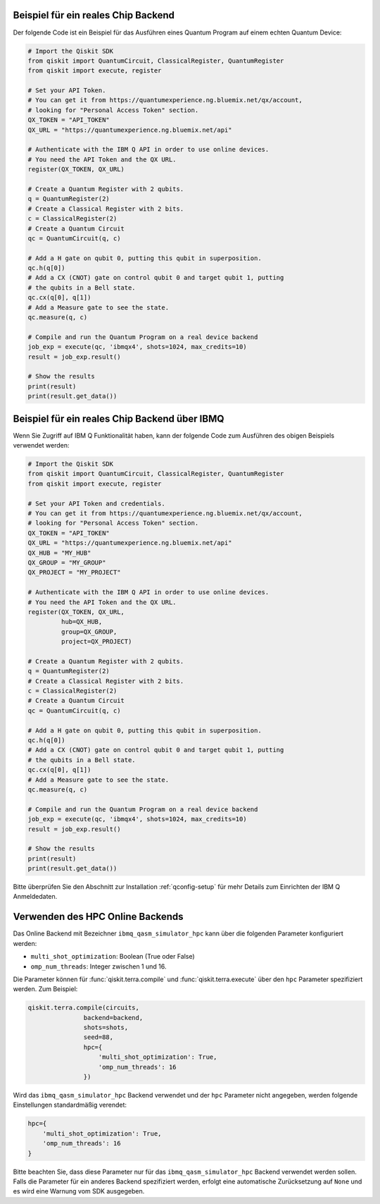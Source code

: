Beispiel für ein reales Chip Backend
^^^^^^^^^^^^^^^^^^^^^^^^^^^^^^^^^^^^

Der folgende Code ist ein Beispiel für das Ausführen eines Quantum Program
auf einem echten Quantum Device:

.. code-block:: python

    # Import the Qiskit SDK
    from qiskit import QuantumCircuit, ClassicalRegister, QuantumRegister
    from qiskit import execute, register

    # Set your API Token.
    # You can get it from https://quantumexperience.ng.bluemix.net/qx/account,
    # looking for "Personal Access Token" section.
    QX_TOKEN = "API_TOKEN"
    QX_URL = "https://quantumexperience.ng.bluemix.net/api"

    # Authenticate with the IBM Q API in order to use online devices.
    # You need the API Token and the QX URL.
    register(QX_TOKEN, QX_URL)

    # Create a Quantum Register with 2 qubits.
    q = QuantumRegister(2)
    # Create a Classical Register with 2 bits.
    c = ClassicalRegister(2)
    # Create a Quantum Circuit
    qc = QuantumCircuit(q, c)

    # Add a H gate on qubit 0, putting this qubit in superposition.
    qc.h(q[0])
    # Add a CX (CNOT) gate on control qubit 0 and target qubit 1, putting
    # the qubits in a Bell state.
    qc.cx(q[0], q[1])
    # Add a Measure gate to see the state.
    qc.measure(q, c)

    # Compile and run the Quantum Program on a real device backend
    job_exp = execute(qc, 'ibmqx4', shots=1024, max_credits=10)
    result = job_exp.result()

    # Show the results
    print(result)
    print(result.get_data())


Beispiel für ein reales Chip Backend über IBMQ
^^^^^^^^^^^^^^^^^^^^^^^^^^^^^^^^^^^^^^^^^^^^^^

Wenn Sie Zugriff auf IBM Q Funktionalität haben, kann der folgende Code zum
Ausführen des obigen Beispiels verwendet werden:

.. code-block:: python

    # Import the Qiskit SDK
    from qiskit import QuantumCircuit, ClassicalRegister, QuantumRegister
    from qiskit import execute, register

    # Set your API Token and credentials.
    # You can get it from https://quantumexperience.ng.bluemix.net/qx/account,
    # looking for "Personal Access Token" section.
    QX_TOKEN = "API_TOKEN"
    QX_URL = "https://quantumexperience.ng.bluemix.net/api"
    QX_HUB = "MY_HUB"
    QX_GROUP = "MY_GROUP"
    QX_PROJECT = "MY_PROJECT"

    # Authenticate with the IBM Q API in order to use online devices.
    # You need the API Token and the QX URL.
    register(QX_TOKEN, QX_URL,
             hub=QX_HUB,
             group=QX_GROUP,
             project=QX_PROJECT)

    # Create a Quantum Register with 2 qubits.
    q = QuantumRegister(2)
    # Create a Classical Register with 2 bits.
    c = ClassicalRegister(2)
    # Create a Quantum Circuit
    qc = QuantumCircuit(q, c)

    # Add a H gate on qubit 0, putting this qubit in superposition.
    qc.h(q[0])
    # Add a CX (CNOT) gate on control qubit 0 and target qubit 1, putting
    # the qubits in a Bell state.
    qc.cx(q[0], q[1])
    # Add a Measure gate to see the state.
    qc.measure(q, c)

    # Compile and run the Quantum Program on a real device backend
    job_exp = execute(qc, 'ibmqx4', shots=1024, max_credits=10)
    result = job_exp.result()

    # Show the results
    print(result)
    print(result.get_data())

Bitte überprüfen Sie den Abschnitt zur Installation :ref:`qconfig-setup` für
mehr Details zum Einrichten der IBM Q Anmeldedaten.


Verwenden des HPC Online Backends
^^^^^^^^^^^^^^^^^^^^^^^^^^^^^^^^^

Das Online Backend mit Bezeichner ``ibmq_qasm_simulator_hpc`` kann über
die folgenden Parameter konfiguriert werden:

- ``multi_shot_optimization``: Boolean (True oder False)
- ``omp_num_threads``: Integer zwischen 1 und 16.

Die Parameter können für :func:`qiskit.terra.compile` und :func:`qiskit.terra.execute`
über den ``hpc`` Parameter spezifiziert werden. Zum Beispiel:

.. code-block:: python

    qiskit.terra.compile(circuits,
                   backend=backend,
                   shots=shots,
                   seed=88,
                   hpc={
                       'multi_shot_optimization': True,
                       'omp_num_threads': 16
                   })

Wird das ``ibmq_qasm_simulator_hpc`` Backend verwendet und der ``hpc``
Parameter nicht angegeben, werden folgende Einstellungen standardmäßig verendet:

.. code-block:: python

    hpc={
        'multi_shot_optimization': True,
        'omp_num_threads': 16
    }

Bitte beachten Sie, dass diese Parameter nur für das
``ibmq_qasm_simulator_hpc`` Backend verwendet werden sollen. Falls die
Parameter für ein anderes Backend spezifiziert werden, erfolgt eine
automatische Zurücksetzung auf ``None`` und es wird eine Warnung vom SDK
ausgegeben.